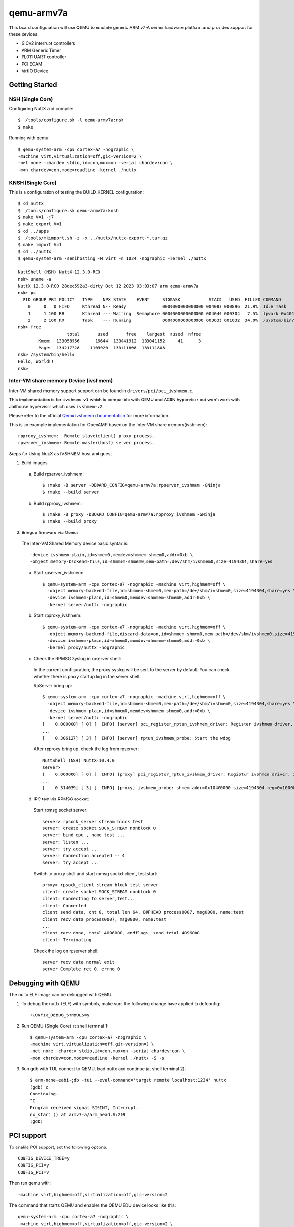 ===========
qemu-armv7a
===========

This board configuration will use QEMU to emulate generic ARM v7-A series
hardware platform and provides support for these devices:

* GICv2 interrupt controllers
* ARM Generic Timer
* PL011 UART controller
* PCI ECAM
* VirtIO Device

Getting Started
===============

NSH (Single Core)
-----------------

Configuring NuttX and compile::

     $ ./tools/configure.sh -l qemu-armv7a:nsh
     $ make

Running with qemu::

     $ qemu-system-arm -cpu cortex-a7 -nographic \
     -machine virt,virtualization=off,gic-version=2 \
     -net none -chardev stdio,id=con,mux=on -serial chardev:con \
     -mon chardev=con,mode=readline -kernel ./nuttx

KNSH (Single Core)
------------------

This is a configuration of testing the BUILD_KERNEL configuration::

  $ cd nuttx
  $ ./tools/configure.sh qemu-armv7a:knsh
  $ make V=1 -j7
  $ make export V=1
  $ cd ../apps
  $ ./tools/mkimport.sh -z -x ../nuttx/nuttx-export-*.tar.gz
  $ make import V=1
  $ cd ../nuttx
  $ qemu-system-arm -semihosting -M virt -m 1024 -nographic -kernel ./nuttx

  NuttShell (NSH) NuttX-12.3.0-RC0
  nsh> uname -a
  NuttX 12.3.0-RC0 28dee592a3-dirty Oct 12 2023 03:03:07 arm qemu-armv7a
  nsh> ps
    PID GROUP PRI POLICY   TYPE    NPX STATE    EVENT     SIGMASK           STACK   USED  FILLED COMMAND
      0     0   0 FIFO     Kthread N-- Ready              0000000000000000 004088 000896  21.9%  Idle_Task
      1     1 100 RR       Kthread --- Waiting  Semaphore 0000000000000000 004040 000304   7.5%  lpwork 0x40119398 0x401193ac
      2     2 100 RR       Task    --- Running            0000000000000000 003032 001032  34.0%  /system/bin/init
  nsh> free
                     total       used       free    largest  nused  nfree
          Kmem:  133058556      16644  133041912  133041152     41      3
          Page:  134217728    1105920  133111808  133111808
  nsh> /system/bin/hello
  Hello, World!!
  nsh>

Inter-VM share memory Device (ivshmem)
--------------------------------------

Inter-VM shared memory support support can be found in ``drivers/pci/pci_ivshmem.c``.

This implementation is for ``ivshmem-v1`` which is compatible with QEMU and
ACRN hypervisor but won't work with Jailhouse hypervisor which uses ``ivshmem-v2``.

Please refer to the official `Qemu ivshmem documentation
<https://www.qemu.org/docs/master/system/devices/ivshmem.html>`_ for more information.

This is an example implementation for OpenAMP based on the Inter-VM share memory(ivshmem)::

  rpproxy_ivshmem:  Remote slave(client) proxy process.
  rpserver_ivshmem: Remote master(host) server process.

Steps for Using NuttX as IVSHMEM host and guest

1. Build images

  a. Build rpserver_ivshmem::

      $ cmake -B server -DBOARD_CONFIG=qemu-armv7a:rpserver_ivshmem -GNinja
      $ cmake --build server

  b. Build rpproxy_ivshmem::

      $ cmake -B proxy -DBOARD_CONFIG=qemu-armv7a:rpproxy_ivshmem -GNinja
      $ cmake --build proxy

2. Bringup firmware via Qemu:

  The Inter-VM Shared Memory device basic syntax is::

      -device ivshmem-plain,id=shmem0,memdev=shmmem-shmem0,addr=0xb \
      -object memory-backend-file,id=shmmem-shmem0,mem-path=/dev/shm/ivshmem0,size=4194304,share=yes

  a. Start rpserver_ivshmem::

      $ qemu-system-arm -cpu cortex-a7 -nographic -machine virt,highmem=off \
        -object memory-backend-file,id=shmmem-shmem0,mem-path=/dev/shm/ivshmem0,size=4194304,share=yes \
        -device ivshmem-plain,id=shmem0,memdev=shmmem-shmem0,addr=0xb \
        -kernel server/nuttx -nographic

  b. Start rpproxy_ivshmem::

      $ qemu-system-arm -cpu cortex-a7 -nographic -machine virt,highmem=off \
        -object memory-backend-file,discard-data=on,id=shmmem-shmem0,mem-path=/dev/shm/ivshmem0,size=4194304,share=yes \
        -device ivshmem-plain,id=shmem0,memdev=shmmem-shmem0,addr=0xb \
        -kernel proxy/nuttx -nographic

  c. Check the RPMSG Syslog in rpserver shell:

    In the current configuration, the proxy syslog will be sent to the server by default.
    You can check whether there is proxy startup log in the server shell.

    RpServer bring up::

        $ qemu-system-arm -cpu cortex-a7 -nographic -machine virt,highmem=off \
          -object memory-backend-file,id=shmmem-shmem0,mem-path=/dev/shm/ivshmem0,size=4194304,share=yes \
          -device ivshmem-plain,id=shmem0,memdev=shmmem-shmem0,addr=0xb \
          -kernel server/nuttx -nographic
        [    0.000000] [ 0] [  INFO] [server] pci_register_rptun_ivshmem_driver: Register ivshmem driver, id=0, cpuname=proxy, master=0
        ...
        [    0.306127] [ 3] [  INFO] [server] rptun_ivshmem_probe: Start the wdog

    After rpproxy bring up, check the log from rpserver::

        NuttShell (NSH) NuttX-10.4.0
        server>
        [    0.000000] [ 0] [  INFO] [proxy] pci_register_rptun_ivshmem_driver: Register ivshmem driver, id=0, cpuname=server, master=1
        ...
        [    0.314039] [ 3] [  INFO] [proxy] ivshmem_probe: shmem addr=0x10400000 size=4194304 reg=0x10008000


  d. IPC test via RPMSG socket:

    Start rpmsg socket server::

        server> rpsock_server stream block test
        server: create socket SOCK_STREAM nonblock 0
        server: bind cpu , name test ...
        server: listen ...
        server: try accept ...
        server: Connection accepted -- 4
        server: try accept ...

    Switch to proxy shell and start rpmsg socket client, test start::

        proxy> rpsock_client stream block test server
        client: create socket SOCK_STREAM nonblock 0
        client: Connecting to server,test...
        client: Connected
        client send data, cnt 0, total len 64, BUFHEAD process0007, msg0000, name:test
        client recv data process0007, msg0000, name:test
        ...
        client recv done, total 4096000, endflags, send total 4096000
        client: Terminating

    Check the log on rpserver shell::

        server recv data normal exit
        server Complete ret 0, errno 0


Debugging with QEMU
===================

The nuttx ELF image can be debugged with QEMU.

1. To debug the nuttx (ELF) with symbols, make sure the following change have
   applied to defconfig::

     +CONFIG_DEBUG_SYMBOLS=y

2. Run QEMU (Single Core) at shell terminal 1::

     $ qemu-system-arm -cpu cortex-a7 -nographic \
     -machine virt,virtualization=off,gic-version=2 \
     -net none -chardev stdio,id=con,mux=on -serial chardev:con \
     -mon chardev=con,mode=readline -kernel ./nuttx -S -s

3. Run gdb with TUI, connect to QEMU, load nuttx and continue (at shell terminal 2)::

     $ arm-none-eabi-gdb -tui --eval-command='target remote localhost:1234' nuttx
     (gdb) c
     Continuing.
     ^C
     Program received signal SIGINT, Interrupt.
     nx_start () at armv7-a/arm_head.S:209
     (gdb)

PCI support
===========

To enable PCI support, set the following options::

  CONFIG_DEVICE_TREE=y
  CONFIG_PCI=y
  CONFIG_PCI=y

Then run qemu with::

  -machine virt,highmem=off,virtualization=off,gic-version=2

The command that starts QEMU and enables the QEMU EDU device looks like this::

  qemu-system-arm -cpu cortex-a7 -nographic \
  -machine virt,highmem=off,virtualization=off,gic-version=2 \
  -chardev stdio,id=con,mux=on -serial chardev:con -mon chardev=con,mode=readline \
  -kernel nuttx -device edu
